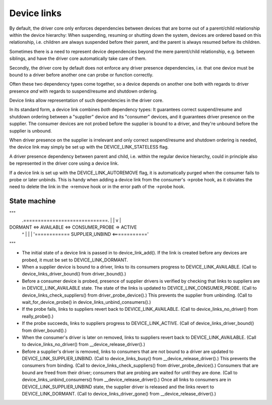============
Device links
============

By default, the driver core only enforces dependencies between devices
that are borne out of a parent/child relationship within the device
hierarchy: When suspending, resuming or shutting down the system, devices
are ordered based on this relationship, i.e. children are always suspended
before their parent, and the parent is always resumed before its children.

Sometimes there is a need to represent device dependencies beyond the
mere parent/child relationship, e.g. between siblings, and have the
driver core automatically take care of them.

Secondly, the driver core by default does not enforce any driver presence
dependencies, i.e. that one device must be bound to a driver before
another one can probe or function correctly.

Often these two dependency types come together, so a device depends on
another one both with regards to driver presence *and* with regards to
suspend/resume and shutdown ordering.

Device links allow representation of such dependencies in the driver core.

In its standard form, a device link combines *both* dependency types:
It guarantees correct suspend/resume and shutdown ordering between a
"supplier" device and its "consumer" devices, and it guarantees driver
presence on the supplier.  The consumer devices are not probed before the
supplier is bound to a driver, and they're unbound before the supplier
is unbound.

When driver presence on the supplier is irrelevant and only correct
suspend/resume and shutdown ordering is needed, the device link may
simply be set up with the DEVICE_LINK_STATELESS flag.

A driver presence dependency between parent and child, i.e. within the
regular device hierarchy, could in principle also be represented in the
driver core using a device link.

If a device link is set up with the DEVICE_LINK_AUTOREMOVE flag, it is
automatically purged when the consumer fails to probe or later unbinds.
This is handy when adding a device link from the consumer's ->probe hook,
as it obviates the need to delete the link in the ->remove hook or in
the error path of the ->probe hook.


State machine
=============

"""
                .=============================.
                |                             |
                v                             |
DORMANT <=> AVAILABLE <=> CONSUMER_PROBE => ACTIVE
   ^                                          |
   |                                          |
   '============ SUPPLIER_UNBIND <============'
"""

* The initial state of a device link is passed in to device_link_add().
  If the link is created before any devices are probed, it must be set to
  DEVICE_LINK_DORMANT.

* When a supplier device is bound to a driver, links to its consumers
  progress to DEVICE_LINK_AVAILABLE.
  (Call to device_links_driver_bound() from driver_bound().)

* Before a consumer device is probed, presence of supplier drivers is
  verified by checking that links to suppliers are in DEVICE_LINK_AVAILABLE
  state.  The state of the links is updated to DEVICE_LINK_CONSUMER_PROBE.
  (Call to device_links_check_suppliers() from driver_probe_device().)
  This prevents the supplier from unbinding.
  (Call to wait_for_device_probe() in device_links_unbind_consumers().)

* If the probe fails, links to suppliers revert back to DEVICE_LINK_AVAILABLE.
  (Call to device_links_no_driver() from really_probe().)

* If the probe succeeds, links to suppliers progress to DEVICE_LINK_ACTIVE.
  (Call of device_links_driver_bound() from driver_bound().)

* When the consumer's driver is later on removed, links to suppliers revert
  back to DEVICE_LINK_AVAILABLE.
  (Call to device_links_no_driver() from __device_release_driver().)

* Before a supplier's driver is removed, links to consumers that are not
  bound to a driver are updated to DEVICE_LINK_SUPPLIER_UNBIND.
  (Call to device_links_busy() from __device_release_driver().)
  This prevents the consumers from binding.
  (Call to device_links_check_suppliers() from driver_probe_device().)
  Consumers that are bound are freed from their driver; consumers that are
  probing are waited for until they are done.
  (Call to device_links_unbind_consumers() from __device_release_driver().)
  Once all links to consumers are in DEVICE_LINK_SUPPLIER_UNBIND state,
  the supplier driver is released and the links revert to DEVICE_LINK_DORMANT.
  (Call to device_links_driver_gone() from __device_release_driver().)

